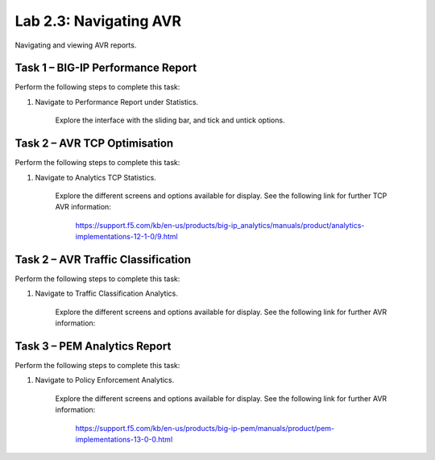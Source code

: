 .. |labmodule| replace:: 2
.. |labnum| replace:: 3
.. |labdot| replace:: |labmodule|\ .\ |labnum|
.. |labund| replace:: |labmodule|\ _\ |labnum|
.. |labname| replace:: Lab\ |labdot|
.. |labnameund| replace:: Lab\ |labund|

Lab |labmodule|\.\ |labnum|\: Navigating AVR
--------------------------------------------

Navigating and viewing AVR reports.

Task 1 – BIG-IP Performance Report
~~~~~~~~~~~~~~~~~~~~~~~~~~~~~~~~~~

Perform the following steps to complete this task:

#. Navigate to Performance Report under Statistics.

	|traffic_report|

	Explore the interface with the sliding bar, and tick and untick options.

.. |traffic_report| image:: /_static/traffic_report.png
   :width: 12.0in
   :height: 7.0in

Task 2 – AVR TCP Optimisation
~~~~~~~~~~~~~~~~~~~~~~~~~~~~~

Perform the following steps to complete this task:

#. Navigate to Analytics TCP Statistics.

	|tcp_avr|

	Explore the different screens and options available for display. See the following link for further TCP AVR information:

		https://support.f5.com/kb/en-us/products/big-ip_analytics/manuals/product/analytics-implementations-12-1-0/9.html 

.. |tcp_avr| image:: /_static/tcp_avr.png
   :width: 12.0in
   :height: 5.0in

Task 2 – AVR Traffic Classification
~~~~~~~~~~~~~~~~~~~~~~~~~~~~~~~~~~~

Perform the following steps to complete this task:

#. Navigate to Traffic Classification Analytics.

	|avr_classification|

	Explore the different screens and options available for display. See the following link for further AVR information: 

.. |avr_classification| image:: /_static/avr_classification.png
   :width: 12.0in
   :height: 5.0in

Task 3 – PEM Analytics Report
~~~~~~~~~~~~~~~~~~~~~~~~~~~~~

Perform the following steps to complete this task:

#. Navigate to Policy Enforcement Analytics.

	|pem_avr_overview|

	|pem_avr_stats|

	Explore the different screens and options available for display. See the following link for further AVR information:

		https://support.f5.com/kb/en-us/products/big-ip-pem/manuals/product/pem-implementations-13-0-0.html 

.. |pem_avr_overview| image:: /_static/pem_avr_overview.png
   :width: 12.0in
   :height: 5.0in
.. |pem_avr_stats| image:: /_static/pem_avr_stats.png
   :width: 12.0in
   :height: 5.0in
